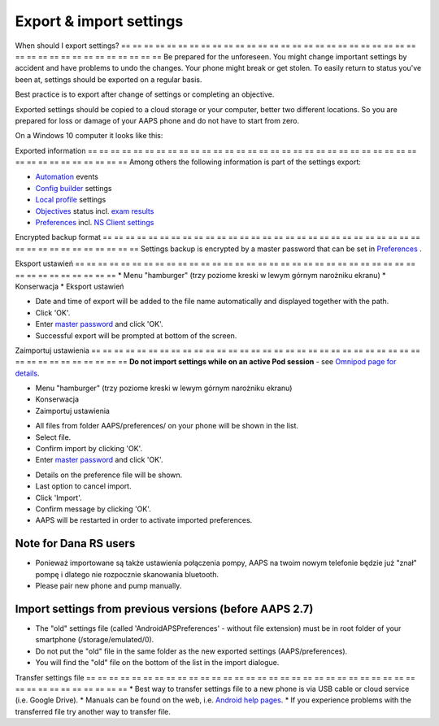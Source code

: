 Export & import settings
**************************************************

When should I export settings?
== == == == == == == == == == == == == == == == == == == == == == == == == == == == == == == == == == == == == == ==
Be prepared for the unforeseen. You might change important settings by accident and have problems to undo the changes. Your phone might break or get stolen. To easily return to status you've been at, settings should be exported on a regular basis.

Best practice is to export after change of settings or completing an objective. 

Exported settings should be copied to a cloud storage or your computer, better two different locations. So you are prepared for loss or damage of your AAPS phone and do not have to start from zero.

On a Windows 10 computer it looks like this:
  
.. image:: ../images/AAPS_ExImportSettingsWin.png
  :alt: AndroidAPS Preferences phone connected to computer

Exported information
== == == == == == == == == == == == == == == == == == == == == == == == == == == == == == == == == == == == == == ==
Among others the following information is part of the settings export:

* `Automation <../Usage/Automation.html>`_ events
* `Config builder <../Configuration/Config-Builder.html>`_ settings
* `Local profile <../Configuration/Config-Builder.html#local-profile-recommended>`_ settings
* `Objectives <../Usage/Objectives.html>`_ status incl. `exam results <../Usage/Objectives.html#objective-3-prove-your-knowledge>`_
* `Preferences <../Configuration/Preferences.html>`__ incl. `NS Client settings <../Configuration/Preferences.html#nsclient>`_

Encrypted backup format
== == == == == == == == == == == == == == == == == == == == == == == == == == == == == == == == == == == == == == ==
Settings backup is encrypted by a master password that can be set in `Preferences <../Configuration/Preferences.html#master-password>`__ .


Eksport ustawień
== == == == == == == == == == == == == == == == == == == == == == == == == == == == == == == == == == == == == == ==
* Menu "hamburger" (trzy poziome kreski w lewym górnym narożniku ekranu)
* Konserwacja
* Eksport ustawień

.. image:: ../images/AAPS_ExportSettings1.png
  :alt: AndroidAPS export settings 1

* Date and time of export will be added to the file name automatically and displayed together with the path.
* Click 'OK'.
* Enter `master password <../Configuration/Preferences.html#master-password>`__ and click 'OK'.
* Successful export will be prompted at bottom of the screen.

.. image:: ../images/AAPS_ExportSettings2.png
  :alt: AndroidAPS export settings 2
  
Zaimportuj ustawienia
== == == == == == == == == == == == == == == == == == == == == == == == == == == == == == == == == == == == == == ==
**Do not import settings while on an active Pod session** - see `Omnipod page for details <../Configuration/OmnipodEros.html#import-settings-from-previous-aaps>`_.

* Menu "hamburger" (trzy poziome kreski w lewym górnym narożniku ekranu)
* Konserwacja
* Zaimportuj ustawienia

.. image:: ../images/AAPS_ImportSettings1.png
  :alt: AndroidAPS import settings 1

* All files from folder AAPS/preferences/ on your phone will be shown in the list.
* Select file.
* Confirm import by clicking 'OK'.
* Enter `master password <../Configuration/Preferences.html#master-password>`__ and click 'OK'.

.. image:: ../images/AAPS_ImportSettings2.png
  :alt: AndroidAPS import settings 2

* Details on the preference file will be shown.
* Last option to cancel import.
* Click 'Import'.
* Confirm message by clicking 'OK'.
* AAPS will be restarted in order to activate imported preferences.

Note for Dana RS users
------------------------------------------------------------
* Ponieważ importowane są także ustawienia połączenia pompy, AAPS na twoim nowym telefonie będzie już "znał" pompę i dlatego nie rozpocznie skanowania bluetooth. 
* Please pair new phone and pump manually.

Import settings from previous versions (before AAPS 2.7)
------------------------------------------------------------
* The "old" settings file (called 'AndroidAPSPreferences' - without file extension) must be in root folder of your smartphone (/storage/emulated/0).
* Do not put the "old" file in the same folder as the new exported settings (AAPS/preferences).
* You will find the "old" file on the bottom of the list in the import dialogue.

Transfer settings file
== == == == == == == == == == == == == == == == == == == == == == == == == == == == == == == == == == == == == == ==
* Best way to transfer settings file to a new phone is via USB cable or cloud service (i.e. Google Drive).
* Manuals can be found on the web, i.e. `Android help pages <https://support.google.com/android/answer/9064445?hl=en>`_.
* If you experience problems with the transferred file try another way to transfer file.
